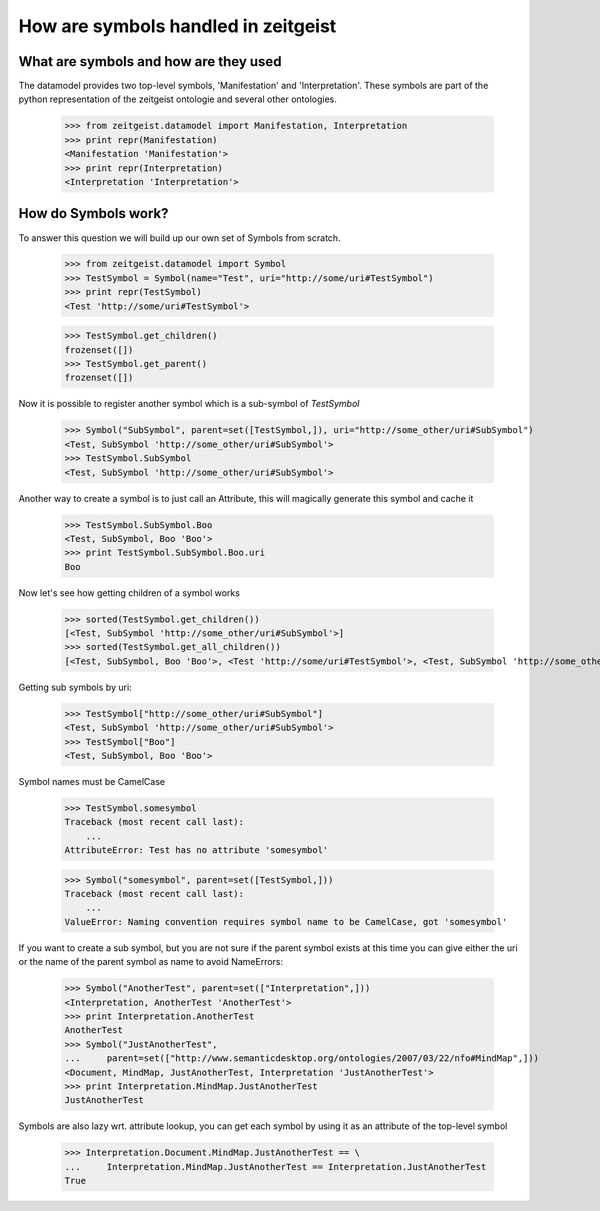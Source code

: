 ====================================
How are symbols handled in zeitgeist
====================================

What are symbols and how are they used
**************************************

The datamodel provides two top-level symbols, 'Manifestation' and
'Interpretation'. These symbols are part of the python representation
of the zeitgeist ontologie and several other ontologies.

    >>> from zeitgeist.datamodel import Manifestation, Interpretation
    >>> print repr(Manifestation)
    <Manifestation 'Manifestation'>
    >>> print repr(Interpretation)
    <Interpretation 'Interpretation'>
    
How do Symbols work?
********************

To answer this question we will build up our own set of Symbols from
scratch.

    >>> from zeitgeist.datamodel import Symbol
    >>> TestSymbol = Symbol(name="Test", uri="http://some/uri#TestSymbol")
    >>> print repr(TestSymbol)
    <Test 'http://some/uri#TestSymbol'>
    
    >>> TestSymbol.get_children()
    frozenset([])
    >>> TestSymbol.get_parent()
    frozenset([])
    
Now it is possible to register another symbol which is a sub-symbol of
`TestSymbol`
    
    >>> Symbol("SubSymbol", parent=set([TestSymbol,]), uri="http://some_other/uri#SubSymbol")
    <Test, SubSymbol 'http://some_other/uri#SubSymbol'>
    >>> TestSymbol.SubSymbol
    <Test, SubSymbol 'http://some_other/uri#SubSymbol'>
    
Another way to create a symbol is to just call an Attribute, this will
magically generate this symbol and cache it

    >>> TestSymbol.SubSymbol.Boo
    <Test, SubSymbol, Boo 'Boo'>
    >>> print TestSymbol.SubSymbol.Boo.uri
    Boo
    
Now let's see how getting children of a symbol works

    >>> sorted(TestSymbol.get_children())
    [<Test, SubSymbol 'http://some_other/uri#SubSymbol'>]
    >>> sorted(TestSymbol.get_all_children())
    [<Test, SubSymbol, Boo 'Boo'>, <Test 'http://some/uri#TestSymbol'>, <Test, SubSymbol 'http://some_other/uri#SubSymbol'>]
    
Getting sub symbols by uri:

    >>> TestSymbol["http://some_other/uri#SubSymbol"]
    <Test, SubSymbol 'http://some_other/uri#SubSymbol'>
    >>> TestSymbol["Boo"]
    <Test, SubSymbol, Boo 'Boo'>
    
Symbol names must be CamelCase

    >>> TestSymbol.somesymbol
    Traceback (most recent call last):
        ...
    AttributeError: Test has no attribute 'somesymbol'

    >>> Symbol("somesymbol", parent=set([TestSymbol,]))
    Traceback (most recent call last):
        ...
    ValueError: Naming convention requires symbol name to be CamelCase, got 'somesymbol'

If you want to create a sub symbol, but you are not sure if the parent symbol
exists at this time you can give either the uri or the name of the parent
symbol as name to avoid NameErrors:

    >>> Symbol("AnotherTest", parent=set(["Interpretation",]))
    <Interpretation, AnotherTest 'AnotherTest'>
    >>> print Interpretation.AnotherTest
    AnotherTest
    >>> Symbol("JustAnotherTest",
    ...     parent=set(["http://www.semanticdesktop.org/ontologies/2007/03/22/nfo#MindMap",]))
    <Document, MindMap, JustAnotherTest, Interpretation 'JustAnotherTest'>
    >>> print Interpretation.MindMap.JustAnotherTest
    JustAnotherTest
    
Symbols are also lazy wrt. attribute lookup, you can get each symbol by
using it as an attribute of the top-level symbol

    >>> Interpretation.Document.MindMap.JustAnotherTest == \
    ...     Interpretation.MindMap.JustAnotherTest == Interpretation.JustAnotherTest
    True
